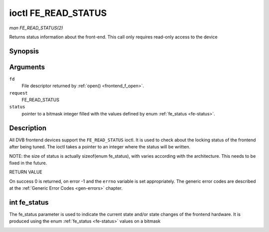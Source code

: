 .. -*- coding: utf-8; mode: rst -*-

.. _FE_READ_STATUS:

********************
ioctl FE_READ_STATUS
********************

*man FE_READ_STATUS(2)*

Returns status information about the front-end. This call only requires
read-only access to the device


Synopsis
========

.. cpp:function:: int ioctl( int fd, int request, unsigned int *status )

Arguments
=========

``fd``
    File descriptor returned by :ref:`open() <frontend_f_open>`.

``request``
    FE_READ_STATUS

``status``
    pointer to a bitmask integer filled with the values defined by enum
    :ref:`fe_status <fe-status>`.


Description
===========

All DVB frontend devices support the ``FE_READ_STATUS`` ioctl. It is
used to check about the locking status of the frontend after being
tuned. The ioctl takes a pointer to an integer where the status will be
written.

NOTE: the size of status is actually sizeof(enum fe_status), with
varies according with the architecture. This needs to be fixed in the
future.

RETURN VALUE

On success 0 is returned, on error -1 and the ``errno`` variable is set
appropriately. The generic error codes are described at the
:ref:`Generic Error Codes <gen-errors>` chapter.


.. _fe-status-t:

int fe_status
=============

The fe_status parameter is used to indicate the current state and/or
state changes of the frontend hardware. It is produced using the enum
:ref:`fe_status <fe-status>` values on a bitmask


.. _fe-status:

.. flat-table:: enum fe_status
    :header-rows:  1
    :stub-columns: 0


    -  .. row 1

       -  ID

       -  Description

    -  .. row 2

       -  .. _`FE-HAS-SIGNAL`:

          ``FE_HAS_SIGNAL``

       -  The frontend has found something above the noise level

    -  .. row 3

       -  .. _`FE-HAS-CARRIER`:

          ``FE_HAS_CARRIER``

       -  The frontend has found a DVB signal

    -  .. row 4

       -  .. _`FE-HAS-VITERBI`:

          ``FE_HAS_VITERBI``

       -  The frontend FEC inner coding (Viterbi, LDPC or other inner code)
          is stable

    -  .. row 5

       -  .. _`FE-HAS-SYNC`:

          ``FE_HAS_SYNC``

       -  Synchronization bytes was found

    -  .. row 6

       -  .. _`FE-HAS-LOCK`:

          ``FE_HAS_LOCK``

       -  The DVB were locked and everything is working

    -  .. row 7

       -  .. _`FE-TIMEDOUT`:

          ``FE_TIMEDOUT``

       -  no lock within the last about 2 seconds

    -  .. row 8

       -  .. _`FE-REINIT`:

          ``FE_REINIT``

       -  The frontend was reinitialized, application is recommended to
          reset DiSEqC, tone and parameters




.. ------------------------------------------------------------------------------
.. This file was automatically converted from DocBook-XML with the dbxml
.. library (https://github.com/return42/sphkerneldoc). The origin XML comes
.. from the linux kernel, refer to:
..
.. * https://github.com/torvalds/linux/tree/master/Documentation/DocBook
.. ------------------------------------------------------------------------------

